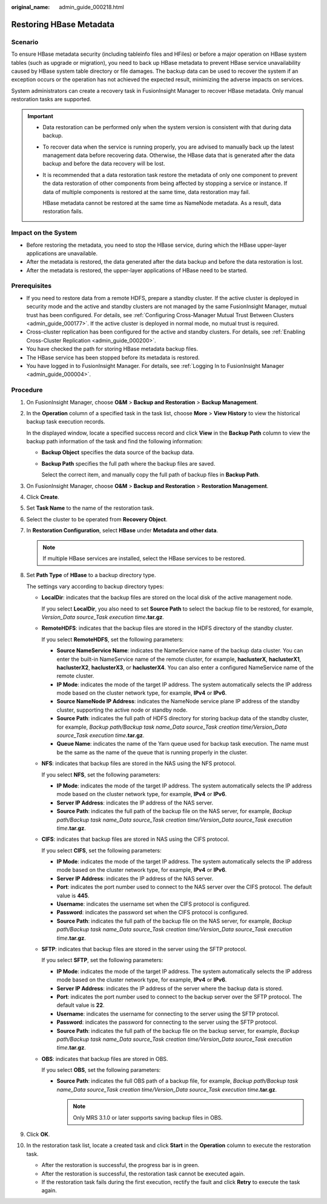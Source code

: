 :original_name: admin_guide_000218.html

.. _admin_guide_000218:

Restoring HBase Metadata
========================

Scenario
--------

To ensure HBase metadata security (including tableinfo files and HFiles) or before a major operation on HBase system tables (such as upgrade or migration), you need to back up HBase metadata to prevent HBase service unavailability caused by HBase system table directory or file damages. The backup data can be used to recover the system if an exception occurs or the operation has not achieved the expected result, minimizing the adverse impacts on services.

System administrators can create a recovery task in FusionInsight Manager to recover HBase metadata. Only manual restoration tasks are supported.

.. important::

   -  Data restoration can be performed only when the system version is consistent with that during data backup.

   -  To recover data when the service is running properly, you are advised to manually back up the latest management data before recovering data. Otherwise, the HBase data that is generated after the data backup and before the data recovery will be lost.

   -  It is recommended that a data restoration task restore the metadata of only one component to prevent the data restoration of other components from being affected by stopping a service or instance. If data of multiple components is restored at the same time, data restoration may fail.

      HBase metadata cannot be restored at the same time as NameNode metadata. As a result, data restoration fails.

Impact on the System
--------------------

-  Before restoring the metadata, you need to stop the HBase service, during which the HBase upper-layer applications are unavailable.
-  After the metadata is restored, the data generated after the data backup and before the data restoration is lost.
-  After the metadata is restored, the upper-layer applications of HBase need to be started.

Prerequisites
-------------

-  If you need to restore data from a remote HDFS, prepare a standby cluster. If the active cluster is deployed in security mode and the active and standby clusters are not managed by the same FusionInsight Manager, mutual trust has been configured. For details, see :ref:`Configuring Cross-Manager Mutual Trust Between Clusters <admin_guide_000177>`. If the active cluster is deployed in normal mode, no mutual trust is required.

-  Cross-cluster replication has been configured for the active and standby clusters. For details, see :ref:`Enabling Cross-Cluster Replication <admin_guide_000200>`.
-  You have checked the path for storing HBase metadata backup files.
-  The HBase service has been stopped before its metadata is restored.
-  You have logged in to FusionInsight Manager. For details, see :ref:`Logging In to FusionInsight Manager <admin_guide_000004>`.

Procedure
---------

#. On FusionInsight Manager, choose **O&M** > **Backup and Restoration** > **Backup Management**.

#. In the **Operation** column of a specified task in the task list, choose **More** > **View History** to view the historical backup task execution records.

   In the displayed window, locate a specified success record and click **View** in the **Backup Path** column to view the backup path information of the task and find the following information:

   -  **Backup Object** specifies the data source of the backup data.

   -  **Backup Path** specifies the full path where the backup files are saved.

      Select the correct item, and manually copy the full path of backup files in **Backup Path**.

#. On FusionInsight Manager, choose **O&M** > **Backup and Restoration** > **Restoration Management**.

#. Click **Create**.

#. Set **Task Name** to the name of the restoration task.

#. Select the cluster to be operated from **Recovery Object**.

#. In **Restoration Configuration**, select **HBase** under **Metadata and other data**.

   .. note::

      If multiple HBase services are installed, select the HBase services to be restored.

#. Set **Path Type** of **HBase** to a backup directory type.

   The settings vary according to backup directory types:

   -  **LocalDir**: indicates that the backup files are stored on the local disk of the active management node.

      If you select **LocalDir**, you also need to set **Source Path** to select the backup file to be restored, for example, *Version_Data source_Task execution time*\ **.tar.gz**.

   -  **RemoteHDFS**: indicates that the backup files are stored in the HDFS directory of the standby cluster.

      If you select **RemoteHDFS**, set the following parameters:

      -  **Source NameService Name**: indicates the NameService name of the backup data cluster. You can enter the built-in NameService name of the remote cluster, for example, **haclusterX**, **haclusterX1**, **haclusterX2**, **haclusterX3**, or **haclusterX4**. You can also enter a configured NameService name of the remote cluster.
      -  **IP Mode**: indicates the mode of the target IP address. The system automatically selects the IP address mode based on the cluster network type, for example, **IPv4** or **IPv6**.
      -  **Source NameNode IP Address**: indicates the NameNode service plane IP address of the standby cluster, supporting the active node or standby node.
      -  **Source Path**: indicates the full path of HDFS directory for storing backup data of the standby cluster, for example, *Backup path/Backup task name_Data source_Task creation time/Version_Data source_Task execution time*\ **.tar.gz**.
      -  **Queue Name**: indicates the name of the Yarn queue used for backup task execution. The name must be the same as the name of the queue that is running properly in the cluster.

   -  **NFS**: indicates that backup files are stored in the NAS using the NFS protocol.

      If you select **NFS**, set the following parameters:

      -  **IP Mode**: indicates the mode of the target IP address. The system automatically selects the IP address mode based on the cluster network type, for example, **IPv4** or **IPv6**.

      -  **Server IP Address**: indicates the IP address of the NAS server.
      -  **Source Path**: indicates the full path of the backup file on the NAS server, for example, *Backup path/Backup task name_Data source_Task creation time/Version_Data source_Task execution time*\ **.tar.gz**.

   -  **CIFS**: indicates that backup files are stored in NAS using the CIFS protocol.

      If you select **CIFS**, set the following parameters:

      -  **IP Mode**: indicates the mode of the target IP address. The system automatically selects the IP address mode based on the cluster network type, for example, **IPv4** or **IPv6**.

      -  **Server IP Address**: indicates the IP address of the NAS server.
      -  **Port**: indicates the port number used to connect to the NAS server over the CIFS protocol. The default value is **445**.
      -  **Username**: indicates the username set when the CIFS protocol is configured.
      -  **Password**: indicates the password set when the CIFS protocol is configured.
      -  **Source Path**: indicates the full path of the backup file on the NAS server, for example, *Backup path/Backup task name_Data source_Task creation time/Version_Data source_Task execution time*\ **.tar.gz**.

   -  **SFTP**: indicates that backup files are stored in the server using the SFTP protocol.

      If you select **SFTP**, set the following parameters:

      -  **IP Mode**: indicates the mode of the target IP address. The system automatically selects the IP address mode based on the cluster network type, for example, **IPv4** or **IPv6**.

      -  **Server IP Address**: indicates the IP address of the server where the backup data is stored.
      -  **Port**: indicates the port number used to connect to the backup server over the SFTP protocol. The default value is **22**.
      -  **Username**: indicates the username for connecting to the server using the SFTP protocol.
      -  **Password**: indicates the password for connecting to the server using the SFTP protocol.
      -  **Source Path**: indicates the full path of the backup file on the backup server, for example, *Backup path/Backup task name_Data source_Task creation time/Version_Data source_Task execution time*\ **.tar.gz**.

   -  **OBS**: indicates that backup files are stored in OBS.

      If you select **OBS**, set the following parameters:

      -  **Source Path**: indicates the full OBS path of a backup file, for example, *Backup path/Backup task name_Data source_Task creation time/Version_Data source_Task execution time*\ **.tar.gz**.

         .. note::

            Only MRS 3.1.0 or later supports saving backup files in OBS.

#. Click **OK**.

#. In the restoration task list, locate a created task and click **Start** in the **Operation** column to execute the restoration task.

   -  After the restoration is successful, the progress bar is in green.
   -  After the restoration is successful, the restoration task cannot be executed again.
   -  If the restoration task fails during the first execution, rectify the fault and click **Retry** to execute the task again.
